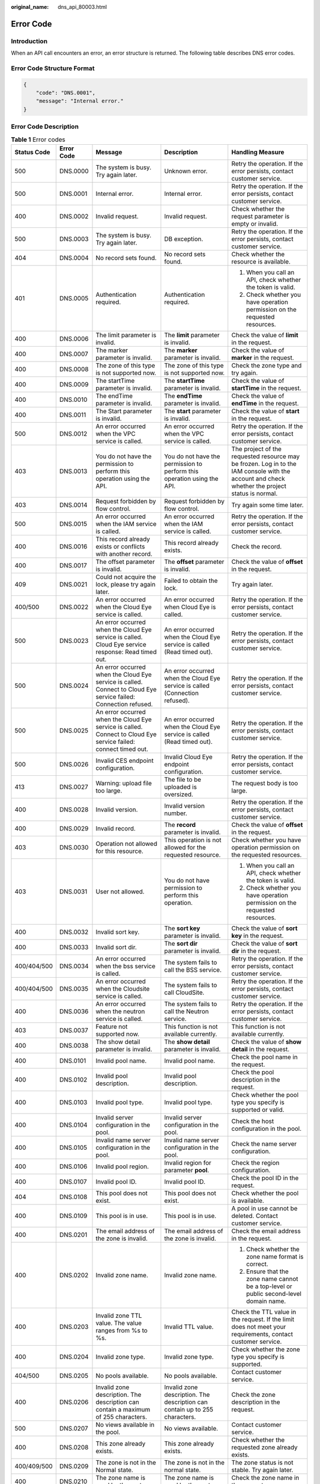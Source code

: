 :original_name: dns_api_80003.html

.. _dns_api_80003:

Error Code
==========

Introduction
------------

When an API call encounters an error, an error structure is returned. The following table describes DNS error codes.

Error Code Structure Format
---------------------------

.. code-block::

   {
       "code": "DNS.0001",
       "message": "Internal error."
   }

Error Code Description
----------------------

.. table:: **Table 1** Error codes

   +-------------+-------------+--------------------------------------------------------------------------------------------------------------------------------------------+---------------------------------------------------------------------------------------------------------------------------------+-------------------------------------------------------------------------------------------------------------------------------------------------+
   | Status Code | Error Code  | Message                                                                                                                                    | Description                                                                                                                     | Handling Measure                                                                                                                                |
   +=============+=============+============================================================================================================================================+=================================================================================================================================+=================================================================================================================================================+
   | 500         | DNS.0000    | The system is busy. Try again later.                                                                                                       | Unknown error.                                                                                                                  | Retry the operation. If the error persists, contact customer service.                                                                           |
   +-------------+-------------+--------------------------------------------------------------------------------------------------------------------------------------------+---------------------------------------------------------------------------------------------------------------------------------+-------------------------------------------------------------------------------------------------------------------------------------------------+
   | 500         | DNS.0001    | Internal error.                                                                                                                            | Internal error.                                                                                                                 | Retry the operation. If the error persists, contact customer service.                                                                           |
   +-------------+-------------+--------------------------------------------------------------------------------------------------------------------------------------------+---------------------------------------------------------------------------------------------------------------------------------+-------------------------------------------------------------------------------------------------------------------------------------------------+
   | 400         | DNS.0002    | Invalid request.                                                                                                                           | Invalid request.                                                                                                                | Check whether the request parameter is empty or invalid.                                                                                        |
   +-------------+-------------+--------------------------------------------------------------------------------------------------------------------------------------------+---------------------------------------------------------------------------------------------------------------------------------+-------------------------------------------------------------------------------------------------------------------------------------------------+
   | 500         | DNS.0003    | The system is busy. Try again later.                                                                                                       | DB exception.                                                                                                                   | Retry the operation. If the error persists, contact customer service.                                                                           |
   +-------------+-------------+--------------------------------------------------------------------------------------------------------------------------------------------+---------------------------------------------------------------------------------------------------------------------------------+-------------------------------------------------------------------------------------------------------------------------------------------------+
   | 404         | DNS.0004    | No record sets found.                                                                                                                      | No record sets found.                                                                                                           | Check whether the resource is available.                                                                                                        |
   +-------------+-------------+--------------------------------------------------------------------------------------------------------------------------------------------+---------------------------------------------------------------------------------------------------------------------------------+-------------------------------------------------------------------------------------------------------------------------------------------------+
   | 401         | DNS.0005    | Authentication required.                                                                                                                   | Authentication required.                                                                                                        | #. When you call an API, check whether the token is valid.                                                                                      |
   |             |             |                                                                                                                                            |                                                                                                                                 | #. Check whether you have operation permission on the requested resources.                                                                      |
   +-------------+-------------+--------------------------------------------------------------------------------------------------------------------------------------------+---------------------------------------------------------------------------------------------------------------------------------+-------------------------------------------------------------------------------------------------------------------------------------------------+
   | 400         | DNS.0006    | The limit parameter is invalid.                                                                                                            | The **limit** parameter is invalid.                                                                                             | Check the value of **limit** in the request.                                                                                                    |
   +-------------+-------------+--------------------------------------------------------------------------------------------------------------------------------------------+---------------------------------------------------------------------------------------------------------------------------------+-------------------------------------------------------------------------------------------------------------------------------------------------+
   | 400         | DNS.0007    | The marker parameter is invalid.                                                                                                           | The **marker** parameter is invalid.                                                                                            | Check the value of **marker** in the request.                                                                                                   |
   +-------------+-------------+--------------------------------------------------------------------------------------------------------------------------------------------+---------------------------------------------------------------------------------------------------------------------------------+-------------------------------------------------------------------------------------------------------------------------------------------------+
   | 400         | DNS.0008    | The zone of this type is not supported now.                                                                                                | The zone of this type is not supported now.                                                                                     | Check the zone type and try again.                                                                                                              |
   +-------------+-------------+--------------------------------------------------------------------------------------------------------------------------------------------+---------------------------------------------------------------------------------------------------------------------------------+-------------------------------------------------------------------------------------------------------------------------------------------------+
   | 400         | DNS.0009    | The startTime parameter is invalid.                                                                                                        | The **startTime** parameter is invalid.                                                                                         | Check the value of **startTime** in the request.                                                                                                |
   +-------------+-------------+--------------------------------------------------------------------------------------------------------------------------------------------+---------------------------------------------------------------------------------------------------------------------------------+-------------------------------------------------------------------------------------------------------------------------------------------------+
   | 400         | DNS.0010    | The endTime parameter is invalid.                                                                                                          | The **endTime** parameter is invalid.                                                                                           | Check the value of **endTime** in the request.                                                                                                  |
   +-------------+-------------+--------------------------------------------------------------------------------------------------------------------------------------------+---------------------------------------------------------------------------------------------------------------------------------+-------------------------------------------------------------------------------------------------------------------------------------------------+
   | 400         | DNS.0011    | The Start parameter is invalid.                                                                                                            | The **start** parameter is invalid.                                                                                             | Check the value of **start** in the request.                                                                                                    |
   +-------------+-------------+--------------------------------------------------------------------------------------------------------------------------------------------+---------------------------------------------------------------------------------------------------------------------------------+-------------------------------------------------------------------------------------------------------------------------------------------------+
   | 500         | DNS.0012    | An error occurred when the VPC service is called.                                                                                          | An error occurred when the VPC service is called.                                                                               | Retry the operation. If the error persists, contact customer service.                                                                           |
   +-------------+-------------+--------------------------------------------------------------------------------------------------------------------------------------------+---------------------------------------------------------------------------------------------------------------------------------+-------------------------------------------------------------------------------------------------------------------------------------------------+
   | 403         | DNS.0013    | You do not have the permission to perform this operation using the API.                                                                    | You do not have the permission to perform this operation using the API.                                                         | The project of the requested resource may be frozen. Log in to the IAM console with the account and check whether the project status is normal. |
   +-------------+-------------+--------------------------------------------------------------------------------------------------------------------------------------------+---------------------------------------------------------------------------------------------------------------------------------+-------------------------------------------------------------------------------------------------------------------------------------------------+
   | 403         | DNS.0014    | Request forbidden by flow control.                                                                                                         | Request forbidden by flow control.                                                                                              | Try again some time later.                                                                                                                      |
   +-------------+-------------+--------------------------------------------------------------------------------------------------------------------------------------------+---------------------------------------------------------------------------------------------------------------------------------+-------------------------------------------------------------------------------------------------------------------------------------------------+
   | 500         | DNS.0015    | An error occurred when the IAM service is called.                                                                                          | An error occurred when the IAM service is called.                                                                               | Retry the operation. If the error persists, contact customer service.                                                                           |
   +-------------+-------------+--------------------------------------------------------------------------------------------------------------------------------------------+---------------------------------------------------------------------------------------------------------------------------------+-------------------------------------------------------------------------------------------------------------------------------------------------+
   | 400         | DNS.0016    | This record already exists or conflicts with another record.                                                                               | This record already exists.                                                                                                     | Check the record.                                                                                                                               |
   +-------------+-------------+--------------------------------------------------------------------------------------------------------------------------------------------+---------------------------------------------------------------------------------------------------------------------------------+-------------------------------------------------------------------------------------------------------------------------------------------------+
   | 400         | DNS.0017    | The offset parameter is invalid.                                                                                                           | The **offset** parameter is invalid.                                                                                            | Check the value of **offset** in the request.                                                                                                   |
   +-------------+-------------+--------------------------------------------------------------------------------------------------------------------------------------------+---------------------------------------------------------------------------------------------------------------------------------+-------------------------------------------------------------------------------------------------------------------------------------------------+
   | 409         | DNS.0021    | Could not acquire the lock, please try again later.                                                                                        | Failed to obtain the lock.                                                                                                      | Try again later.                                                                                                                                |
   +-------------+-------------+--------------------------------------------------------------------------------------------------------------------------------------------+---------------------------------------------------------------------------------------------------------------------------------+-------------------------------------------------------------------------------------------------------------------------------------------------+
   | 400/500     | DNS.0022    | An error occurred when the Cloud Eye service is called.                                                                                    | An error occurred when Cloud Eye is called.                                                                                     | Retry the operation. If the error persists, contact customer service.                                                                           |
   +-------------+-------------+--------------------------------------------------------------------------------------------------------------------------------------------+---------------------------------------------------------------------------------------------------------------------------------+-------------------------------------------------------------------------------------------------------------------------------------------------+
   | 500         | DNS.0023    | An error occurred when the Cloud Eye service is called. Cloud Eye service response: Read timed out.                                        | An error occurred when the Cloud Eye service is called (Read timed out).                                                        | Retry the operation. If the error persists, contact customer service.                                                                           |
   +-------------+-------------+--------------------------------------------------------------------------------------------------------------------------------------------+---------------------------------------------------------------------------------------------------------------------------------+-------------------------------------------------------------------------------------------------------------------------------------------------+
   | 500         | DNS.0024    | An error occurred when the Cloud Eye service is called. Connect to Cloud Eye service failed: Connection refused.                           | An error occurred when the Cloud Eye service is called (Connection refused).                                                    | Retry the operation. If the error persists, contact customer service.                                                                           |
   +-------------+-------------+--------------------------------------------------------------------------------------------------------------------------------------------+---------------------------------------------------------------------------------------------------------------------------------+-------------------------------------------------------------------------------------------------------------------------------------------------+
   | 500         | DNS.0025    | An error occurred when the Cloud Eye service is called. Connect to Cloud Eye service failed: connect timed out.                            | An error occurred when the Cloud Eye service is called (Read timed out).                                                        | Retry the operation. If the error persists, contact customer service.                                                                           |
   +-------------+-------------+--------------------------------------------------------------------------------------------------------------------------------------------+---------------------------------------------------------------------------------------------------------------------------------+-------------------------------------------------------------------------------------------------------------------------------------------------+
   | 500         | DNS.0026    | Invalid CES endpoint configuration.                                                                                                        | Invalid Cloud Eye endpoint configuration.                                                                                       | Retry the operation. If the error persists, contact customer service.                                                                           |
   +-------------+-------------+--------------------------------------------------------------------------------------------------------------------------------------------+---------------------------------------------------------------------------------------------------------------------------------+-------------------------------------------------------------------------------------------------------------------------------------------------+
   | 413         | DNS.0027    | Warning: upload file too large.                                                                                                            | The file to be uploaded is oversized.                                                                                           | The request body is too large.                                                                                                                  |
   +-------------+-------------+--------------------------------------------------------------------------------------------------------------------------------------------+---------------------------------------------------------------------------------------------------------------------------------+-------------------------------------------------------------------------------------------------------------------------------------------------+
   | 400         | DNS.0028    | Invalid version.                                                                                                                           | Invalid version number.                                                                                                         | Retry the operation. If the error persists, contact customer service.                                                                           |
   +-------------+-------------+--------------------------------------------------------------------------------------------------------------------------------------------+---------------------------------------------------------------------------------------------------------------------------------+-------------------------------------------------------------------------------------------------------------------------------------------------+
   | 400         | DNS.0029    | Invalid record.                                                                                                                            | The **record** parameter is invalid.                                                                                            | Check the value of **offset** in the request.                                                                                                   |
   +-------------+-------------+--------------------------------------------------------------------------------------------------------------------------------------------+---------------------------------------------------------------------------------------------------------------------------------+-------------------------------------------------------------------------------------------------------------------------------------------------+
   | 403         | DNS.0030    | Operation not allowed for this resource.                                                                                                   | This operation is not allowed for the requested resource.                                                                       | Check whether you have operation permission on the requested resources.                                                                         |
   +-------------+-------------+--------------------------------------------------------------------------------------------------------------------------------------------+---------------------------------------------------------------------------------------------------------------------------------+-------------------------------------------------------------------------------------------------------------------------------------------------+
   | 403         | DNS.0031    | User not allowed.                                                                                                                          | You do not have permission to perform this operation.                                                                           | #. When you call an API, check whether the token is valid.                                                                                      |
   |             |             |                                                                                                                                            |                                                                                                                                 | #. Check whether you have operation permission on the requested resources.                                                                      |
   +-------------+-------------+--------------------------------------------------------------------------------------------------------------------------------------------+---------------------------------------------------------------------------------------------------------------------------------+-------------------------------------------------------------------------------------------------------------------------------------------------+
   | 400         | DNS.0032    | Invalid sort key.                                                                                                                          | The **sort key** parameter is invalid.                                                                                          | Check the value of **sort key** in the request.                                                                                                 |
   +-------------+-------------+--------------------------------------------------------------------------------------------------------------------------------------------+---------------------------------------------------------------------------------------------------------------------------------+-------------------------------------------------------------------------------------------------------------------------------------------------+
   | 400         | DNS.0033    | Invalid sort dir.                                                                                                                          | The **sort dir** parameter is invalid.                                                                                          | Check the value of **sort dir** in the request.                                                                                                 |
   +-------------+-------------+--------------------------------------------------------------------------------------------------------------------------------------------+---------------------------------------------------------------------------------------------------------------------------------+-------------------------------------------------------------------------------------------------------------------------------------------------+
   | 400/404/500 | DNS.0034    | An error occurred when the bss service is called.                                                                                          | The system fails to call the BSS service.                                                                                       | Retry the operation. If the error persists, contact customer service.                                                                           |
   +-------------+-------------+--------------------------------------------------------------------------------------------------------------------------------------------+---------------------------------------------------------------------------------------------------------------------------------+-------------------------------------------------------------------------------------------------------------------------------------------------+
   | 400/404/500 | DNS.0035    | An error occurred when the Cloudsite service is called.                                                                                    | The system fails to call CloudSite.                                                                                             | Retry the operation. If the error persists, contact customer service.                                                                           |
   +-------------+-------------+--------------------------------------------------------------------------------------------------------------------------------------------+---------------------------------------------------------------------------------------------------------------------------------+-------------------------------------------------------------------------------------------------------------------------------------------------+
   | 400         | DNS.0036    | An error occurred when the neutron service is called.                                                                                      | The system fails to call the Neutron service.                                                                                   | Retry the operation. If the error persists, contact customer service.                                                                           |
   +-------------+-------------+--------------------------------------------------------------------------------------------------------------------------------------------+---------------------------------------------------------------------------------------------------------------------------------+-------------------------------------------------------------------------------------------------------------------------------------------------+
   | 403         | DNS.0037    | Feature not supported now.                                                                                                                 | This function is not available currently.                                                                                       | This function is not available currently.                                                                                                       |
   +-------------+-------------+--------------------------------------------------------------------------------------------------------------------------------------------+---------------------------------------------------------------------------------------------------------------------------------+-------------------------------------------------------------------------------------------------------------------------------------------------+
   | 400         | DNS.0038    | The show detail parameter is invalid.                                                                                                      | The **show detail** parameter is invalid.                                                                                       | Check the value of **show detail** in the request.                                                                                              |
   +-------------+-------------+--------------------------------------------------------------------------------------------------------------------------------------------+---------------------------------------------------------------------------------------------------------------------------------+-------------------------------------------------------------------------------------------------------------------------------------------------+
   | 400         | DNS.0101    | Invalid pool name.                                                                                                                         | Invalid pool name.                                                                                                              | Check the pool name in the request.                                                                                                             |
   +-------------+-------------+--------------------------------------------------------------------------------------------------------------------------------------------+---------------------------------------------------------------------------------------------------------------------------------+-------------------------------------------------------------------------------------------------------------------------------------------------+
   | 400         | DNS.0102    | Invalid pool description.                                                                                                                  | Invalid pool description.                                                                                                       | Check the pool description in the request.                                                                                                      |
   +-------------+-------------+--------------------------------------------------------------------------------------------------------------------------------------------+---------------------------------------------------------------------------------------------------------------------------------+-------------------------------------------------------------------------------------------------------------------------------------------------+
   | 400         | DNS.0103    | Invalid pool type.                                                                                                                         | Invalid pool type.                                                                                                              | Check whether the pool type you specify is supported or valid.                                                                                  |
   +-------------+-------------+--------------------------------------------------------------------------------------------------------------------------------------------+---------------------------------------------------------------------------------------------------------------------------------+-------------------------------------------------------------------------------------------------------------------------------------------------+
   | 400         | DNS.0104    | Invalid server configuration in the pool.                                                                                                  | Invalid server configuration in the pool.                                                                                       | Check the host configuration in the pool.                                                                                                       |
   +-------------+-------------+--------------------------------------------------------------------------------------------------------------------------------------------+---------------------------------------------------------------------------------------------------------------------------------+-------------------------------------------------------------------------------------------------------------------------------------------------+
   | 400         | DNS.0105    | Invalid name server configuration in the pool.                                                                                             | Invalid name server configuration in the pool.                                                                                  | Check the name server configuration.                                                                                                            |
   +-------------+-------------+--------------------------------------------------------------------------------------------------------------------------------------------+---------------------------------------------------------------------------------------------------------------------------------+-------------------------------------------------------------------------------------------------------------------------------------------------+
   | 400         | DNS.0106    | Invalid pool region.                                                                                                                       | Invalid region for parameter **pool**.                                                                                          | Check the region configuration.                                                                                                                 |
   +-------------+-------------+--------------------------------------------------------------------------------------------------------------------------------------------+---------------------------------------------------------------------------------------------------------------------------------+-------------------------------------------------------------------------------------------------------------------------------------------------+
   | 400         | DNS.0107    | Invalid pool ID.                                                                                                                           | Invalid pool ID.                                                                                                                | Check the pool ID in the request.                                                                                                               |
   +-------------+-------------+--------------------------------------------------------------------------------------------------------------------------------------------+---------------------------------------------------------------------------------------------------------------------------------+-------------------------------------------------------------------------------------------------------------------------------------------------+
   | 404         | DNS.0108    | This pool does not exist.                                                                                                                  | This pool does not exist.                                                                                                       | Check whether the pool is available.                                                                                                            |
   +-------------+-------------+--------------------------------------------------------------------------------------------------------------------------------------------+---------------------------------------------------------------------------------------------------------------------------------+-------------------------------------------------------------------------------------------------------------------------------------------------+
   | 400         | DNS.0109    | This pool is in use.                                                                                                                       | This pool is in use.                                                                                                            | A pool in use cannot be deleted. Contact customer service.                                                                                      |
   +-------------+-------------+--------------------------------------------------------------------------------------------------------------------------------------------+---------------------------------------------------------------------------------------------------------------------------------+-------------------------------------------------------------------------------------------------------------------------------------------------+
   | 400         | DNS.0201    | The email address of the zone is invalid.                                                                                                  | The email address of the zone is invalid.                                                                                       | Check the email address in the request.                                                                                                         |
   +-------------+-------------+--------------------------------------------------------------------------------------------------------------------------------------------+---------------------------------------------------------------------------------------------------------------------------------+-------------------------------------------------------------------------------------------------------------------------------------------------+
   | 400         | DNS.0202    | Invalid zone name.                                                                                                                         | Invalid zone name.                                                                                                              | #. Check whether the zone name format is correct.                                                                                               |
   |             |             |                                                                                                                                            |                                                                                                                                 | #. Ensure that the zone name cannot be a top-level or public second-level domain name.                                                          |
   +-------------+-------------+--------------------------------------------------------------------------------------------------------------------------------------------+---------------------------------------------------------------------------------------------------------------------------------+-------------------------------------------------------------------------------------------------------------------------------------------------+
   | 400         | DNS.0203    | Invalid zone TTL value. The value ranges from %s to %s.                                                                                    | Invalid TTL value.                                                                                                              | Check the TTL value in the request. If the limit does not meet your requirements, contact customer service.                                     |
   +-------------+-------------+--------------------------------------------------------------------------------------------------------------------------------------------+---------------------------------------------------------------------------------------------------------------------------------+-------------------------------------------------------------------------------------------------------------------------------------------------+
   | 400         | DNS.0204    | Invalid zone type.                                                                                                                         | Invalid zone type.                                                                                                              | Check whether the zone type you specify is supported.                                                                                           |
   +-------------+-------------+--------------------------------------------------------------------------------------------------------------------------------------------+---------------------------------------------------------------------------------------------------------------------------------+-------------------------------------------------------------------------------------------------------------------------------------------------+
   | 404/500     | DNS.0205    | No pools available.                                                                                                                        | No pools available.                                                                                                             | Contact customer service.                                                                                                                       |
   +-------------+-------------+--------------------------------------------------------------------------------------------------------------------------------------------+---------------------------------------------------------------------------------------------------------------------------------+-------------------------------------------------------------------------------------------------------------------------------------------------+
   | 400         | DNS.0206    | Invalid zone description. The description can contain a maximum of 255 characters.                                                         | Invalid zone description. The description can contain up to 255 characters.                                                     | Check the zone description in the request.                                                                                                      |
   +-------------+-------------+--------------------------------------------------------------------------------------------------------------------------------------------+---------------------------------------------------------------------------------------------------------------------------------+-------------------------------------------------------------------------------------------------------------------------------------------------+
   | 500         | DNS.0207    | No views available in the pool.                                                                                                            | No views available.                                                                                                             | Contact customer service.                                                                                                                       |
   +-------------+-------------+--------------------------------------------------------------------------------------------------------------------------------------------+---------------------------------------------------------------------------------------------------------------------------------+-------------------------------------------------------------------------------------------------------------------------------------------------+
   | 400         | DNS.0208    | This zone already exists.                                                                                                                  | This zone already exists.                                                                                                       | Check whether the requested zone already exists.                                                                                                |
   +-------------+-------------+--------------------------------------------------------------------------------------------------------------------------------------------+---------------------------------------------------------------------------------------------------------------------------------+-------------------------------------------------------------------------------------------------------------------------------------------------+
   | 400/409/500 | DNS.0209    | The zone is not in the Normal state.                                                                                                       | The zone is not in the normal state.                                                                                            | The zone status is not stable. Try again later.                                                                                                 |
   +-------------+-------------+--------------------------------------------------------------------------------------------------------------------------------------------+---------------------------------------------------------------------------------------------------------------------------------+-------------------------------------------------------------------------------------------------------------------------------------------------+
   | 400         | DNS.0210    | The zone name is used by the system.                                                                                                       | The zone name is used by the system.                                                                                            | Check the zone name in the request.                                                                                                             |
   +-------------+-------------+--------------------------------------------------------------------------------------------------------------------------------------------+---------------------------------------------------------------------------------------------------------------------------------+-------------------------------------------------------------------------------------------------------------------------------------------------+
   | 400         | DNS.0211    | The zone name is used by another tenant.                                                                                                   | The zone name is used by another tenant.                                                                                        | Check the zone name in the request.                                                                                                             |
   +-------------+-------------+--------------------------------------------------------------------------------------------------------------------------------------------+---------------------------------------------------------------------------------------------------------------------------------+-------------------------------------------------------------------------------------------------------------------------------------------------+
   | 400/409     | DNS.0212    | This VPC has already been associated with the zone.                                                                                        | This VPC has already been associated with the zone.                                                                             | Check whether that the VPC has been associated with the private zone.                                                                           |
   +-------------+-------------+--------------------------------------------------------------------------------------------------------------------------------------------+---------------------------------------------------------------------------------------------------------------------------------+-------------------------------------------------------------------------------------------------------------------------------------------------+
   | 400         | DNS.0213    | The zone is disabled.                                                                                                                      | The domain name has been suspended.                                                                                             | Check the zone status.                                                                                                                          |
   +-------------+-------------+--------------------------------------------------------------------------------------------------------------------------------------------+---------------------------------------------------------------------------------------------------------------------------------+-------------------------------------------------------------------------------------------------------------------------------------------------+
   | 400         | DNS.0301    | Invalid zone ID.                                                                                                                           | Invalid zone ID.                                                                                                                | Check the zone ID in the request.                                                                                                               |
   +-------------+-------------+--------------------------------------------------------------------------------------------------------------------------------------------+---------------------------------------------------------------------------------------------------------------------------------+-------------------------------------------------------------------------------------------------------------------------------------------------+
   | 400/404     | DNS.0302    | This zone does not exist.                                                                                                                  | This zone does not exist.                                                                                                       | Check the zone of the requested record set.                                                                                                     |
   +-------------+-------------+--------------------------------------------------------------------------------------------------------------------------------------------+---------------------------------------------------------------------------------------------------------------------------------+-------------------------------------------------------------------------------------------------------------------------------------------------+
   | 400         | DNS.0303    | Invalid record set TTL value.                                                                                                              | Invalid record set TTL value.                                                                                                   | Check the TTL value in the request.                                                                                                             |
   +-------------+-------------+--------------------------------------------------------------------------------------------------------------------------------------------+---------------------------------------------------------------------------------------------------------------------------------+-------------------------------------------------------------------------------------------------------------------------------------------------+
   | 400         | DNS.0304    | Invalid record set name.                                                                                                                   | Invalid record set name.                                                                                                        | Check whether the record set name is a valid domain name ended with the zone name.                                                              |
   +-------------+-------------+--------------------------------------------------------------------------------------------------------------------------------------------+---------------------------------------------------------------------------------------------------------------------------------+-------------------------------------------------------------------------------------------------------------------------------------------------+
   | 400         | DNS.0305    | Invalid record set description. The description can contain a maximum of 255 characters.                                                   | Invalid record set description. The description can contain up to 255 characters.                                               | Check the record set description in the request.                                                                                                |
   +-------------+-------------+--------------------------------------------------------------------------------------------------------------------------------------------+---------------------------------------------------------------------------------------------------------------------------------+-------------------------------------------------------------------------------------------------------------------------------------------------+
   | 400         | DNS.0307    | Invalid record set type.                                                                                                                   | Invalid record set type.                                                                                                        | Check whether the record set type you specify is supported.                                                                                     |
   +-------------+-------------+--------------------------------------------------------------------------------------------------------------------------------------------+---------------------------------------------------------------------------------------------------------------------------------+-------------------------------------------------------------------------------------------------------------------------------------------------+
   | 400         | DNS.0308    | Invalid record set value.                                                                                                                  | Invalid record set value.                                                                                                       | Check whether the record set value you specify is well-formatted.                                                                               |
   +-------------+-------------+--------------------------------------------------------------------------------------------------------------------------------------------+---------------------------------------------------------------------------------------------------------------------------------+-------------------------------------------------------------------------------------------------------------------------------------------------+
   | 400         | DNS.0309    | Invalid record set ID.                                                                                                                     | Invalid record set ID.                                                                                                          | Check the record set ID in the request.                                                                                                         |
   +-------------+-------------+--------------------------------------------------------------------------------------------------------------------------------------------+---------------------------------------------------------------------------------------------------------------------------------+-------------------------------------------------------------------------------------------------------------------------------------------------+
   | 400/403     | DNS.0310    | Invalid tenant ID.                                                                                                                         | Invalid tenant ID.                                                                                                              | Check whether the tenant ID is empty or in incorrect format.                                                                                    |
   +-------------+-------------+--------------------------------------------------------------------------------------------------------------------------------------------+---------------------------------------------------------------------------------------------------------------------------------+-------------------------------------------------------------------------------------------------------------------------------------------------+
   | 400/403     | DNS.0311    | Invalid domain ID.                                                                                                                         | Invalid domain ID.                                                                                                              | Check whether the domain ID is empty or in incorrect format.                                                                                    |
   +-------------+-------------+--------------------------------------------------------------------------------------------------------------------------------------------+---------------------------------------------------------------------------------------------------------------------------------+-------------------------------------------------------------------------------------------------------------------------------------------------+
   | 400         | DNS.0312    | This record set name already exists.                                                                                                       | This record set already exists.                                                                                                 | Check whether the record set name already exists.                                                                                               |
   +-------------+-------------+--------------------------------------------------------------------------------------------------------------------------------------------+---------------------------------------------------------------------------------------------------------------------------------+-------------------------------------------------------------------------------------------------------------------------------------------------+
   | 404         | DNS.0313    | This record set does not exist.                                                                                                            | This record set does not exist.                                                                                                 | Check the requested record set.                                                                                                                 |
   +-------------+-------------+--------------------------------------------------------------------------------------------------------------------------------------------+---------------------------------------------------------------------------------------------------------------------------------+-------------------------------------------------------------------------------------------------------------------------------------------------+
   | 400/409     | DNS.0314    | The record set is not in a steady state.                                                                                                   | The record set is not in a steady state.                                                                                        | Check the record set status. If it is not stable, you cannot perform operations.                                                                |
   +-------------+-------------+--------------------------------------------------------------------------------------------------------------------------------------------+---------------------------------------------------------------------------------------------------------------------------------+-------------------------------------------------------------------------------------------------------------------------------------------------+
   | 400         | DNS.0315    | Invalid status.                                                                                                                            | Invalid status.                                                                                                                 | Check the status in the request.                                                                                                                |
   +-------------+-------------+--------------------------------------------------------------------------------------------------------------------------------------------+---------------------------------------------------------------------------------------------------------------------------------+-------------------------------------------------------------------------------------------------------------------------------------------------+
   | 400/409     | DNS.0317    | This record set is a default one and cannot be deleted.                                                                                    | This record set is a default one and cannot be deleted.                                                                         | Check whether the record set to be deleted is created by default.                                                                               |
   +-------------+-------------+--------------------------------------------------------------------------------------------------------------------------------------------+---------------------------------------------------------------------------------------------------------------------------------+-------------------------------------------------------------------------------------------------------------------------------------------------+
   | 400/409     | DNS.0318    | This record set is a default one and cannot be updated.                                                                                    | This record set is a default one and cannot be updated.                                                                         | Check whether the record set to be updated is created by default.                                                                               |
   +-------------+-------------+--------------------------------------------------------------------------------------------------------------------------------------------+---------------------------------------------------------------------------------------------------------------------------------+-------------------------------------------------------------------------------------------------------------------------------------------------+
   | 400         | DNS.0319    | The TTL parameter has been out of range.                                                                                                   | The TTL value is out of range. The value ranges from **{minTTL}** to **{maxTTL}**.                                              | Check the TTL value in the request. If the limit does not meet your requirements, contact customer service.                                     |
   +-------------+-------------+--------------------------------------------------------------------------------------------------------------------------------------------+---------------------------------------------------------------------------------------------------------------------------------+-------------------------------------------------------------------------------------------------------------------------------------------------+
   | 400         | DNS.0320    | The Zone name levels have been out of MAX count. The maximum is %s.                                                                        | The zone name levels have been out of MAX count. The maximum is **{maxLevel}**.                                                 | Check the domain name level in the request.                                                                                                     |
   +-------------+-------------+--------------------------------------------------------------------------------------------------------------------------------------------+---------------------------------------------------------------------------------------------------------------------------------+-------------------------------------------------------------------------------------------------------------------------------------------------+
   | 400         | DNS.0321    | The sub domain levels have been out of MAX count.                                                                                          | The subdomain levels have been out of MAX count. The maximum is **{maxLevel}**.                                                 | Check the subdomain name in the request.                                                                                                        |
   +-------------+-------------+--------------------------------------------------------------------------------------------------------------------------------------------+---------------------------------------------------------------------------------------------------------------------------------+-------------------------------------------------------------------------------------------------------------------------------------------------+
   | 400         | DNS.0322    | The number of weighted record sets with the same name, type, and resolution line has reached the limit %s.                                 | The number of record sets of the same name, type, and resolution line exceeds the limit.                                        | If the limit does not meet your requirements, contact customer service.                                                                         |
   +-------------+-------------+--------------------------------------------------------------------------------------------------------------------------------------------+---------------------------------------------------------------------------------------------------------------------------------+-------------------------------------------------------------------------------------------------------------------------------------------------+
   | 400         | DNS.0323    | The weight must range from %s to %s.                                                                                                       | The weight must range from 0 to 100.                                                                                            | Change the weight value.                                                                                                                        |
   +-------------+-------------+--------------------------------------------------------------------------------------------------------------------------------------------+---------------------------------------------------------------------------------------------------------------------------------+-------------------------------------------------------------------------------------------------------------------------------------------------+
   | 400         | DNS.0324    | This record set is a default one and cannot be operated.                                                                                   | You cannot perform this operation on a default record set.                                                                      | You cannot perform this operation on a default record set.                                                                                      |
   +-------------+-------------+--------------------------------------------------------------------------------------------------------------------------------------------+---------------------------------------------------------------------------------------------------------------------------------+-------------------------------------------------------------------------------------------------------------------------------------------------+
   | 400         | DNS.0325    | The resolution line for record sets in this type of zones must be 'default_view'.                                                          | The resolution line for record sets in this type of zones must be **default_view**.                                             | Change the resolution line in the request.                                                                                                      |
   +-------------+-------------+--------------------------------------------------------------------------------------------------------------------------------------------+---------------------------------------------------------------------------------------------------------------------------------+-------------------------------------------------------------------------------------------------------------------------------------------------+
   | 400         | DNS.0326    | The batch number has been out of MAX count. The maximum is %s.                                                                             | The batch number has been out of MAX count.                                                                                     | Modify the request parameter.                                                                                                                   |
   +-------------+-------------+--------------------------------------------------------------------------------------------------------------------------------------------+---------------------------------------------------------------------------------------------------------------------------------+-------------------------------------------------------------------------------------------------------------------------------------------------+
   | 400         | DNS.0327    | The batch number has been out of MAX count. The maximum is %s.                                                                             | The batch number has been out of MAX count.                                                                                     | Modify the request parameter.                                                                                                                   |
   +-------------+-------------+--------------------------------------------------------------------------------------------------------------------------------------------+---------------------------------------------------------------------------------------------------------------------------------+-------------------------------------------------------------------------------------------------------------------------------------------------+
   | 400         | DNS.0328    | Cannot create this record set because the same one already exists but is not weighted. Specify a weight for the previous record set first. | Specify a weight for the previous record set first.                                                                             | Specify a weight for the previous record set first.                                                                                             |
   +-------------+-------------+--------------------------------------------------------------------------------------------------------------------------------------------+---------------------------------------------------------------------------------------------------------------------------------+-------------------------------------------------------------------------------------------------------------------------------------------------+
   | 400         | DNS.0329    | The batch number has been out of MAX count. The maximum is %s.                                                                             | The number of requested resources has exceeded the limit.                                                                       | Modify the request parameter.                                                                                                                   |
   +-------------+-------------+--------------------------------------------------------------------------------------------------------------------------------------------+---------------------------------------------------------------------------------------------------------------------------------+-------------------------------------------------------------------------------------------------------------------------------------------------+
   | 400         | DNS.0330    | Invalid alias resource type.                                                                                                               | The resource type of parameter **alias** is invalid.                                                                            | Check the resource type of the alias.                                                                                                           |
   +-------------+-------------+--------------------------------------------------------------------------------------------------------------------------------------------+---------------------------------------------------------------------------------------------------------------------------------+-------------------------------------------------------------------------------------------------------------------------------------------------+
   | 400         | DNS.0331    | Invalid alias resource domain name.                                                                                                        | The domain name of parameter **alias** is invalid.                                                                              | Check the value of **alias** in the request.                                                                                                    |
   +-------------+-------------+--------------------------------------------------------------------------------------------------------------------------------------------+---------------------------------------------------------------------------------------------------------------------------------+-------------------------------------------------------------------------------------------------------------------------------------------------+
   | 400         | DNS.0332    | The alias must be a domain name of a cloud resource.                                                                                       | The alias domain name must be hosted on the DNS server.                                                                         | Check the value of **alias** in the request.                                                                                                    |
   +-------------+-------------+--------------------------------------------------------------------------------------------------------------------------------------------+---------------------------------------------------------------------------------------------------------------------------------+-------------------------------------------------------------------------------------------------------------------------------------------------+
   | 400         | DNS.0333    | The alias is not supported now.                                                                                                            | Alias records are not supported.                                                                                                | Contact customer service.                                                                                                                       |
   +-------------+-------------+--------------------------------------------------------------------------------------------------------------------------------------------+---------------------------------------------------------------------------------------------------------------------------------+-------------------------------------------------------------------------------------------------------------------------------------------------+
   | 400         | DNS.0401    | Invalid quota type.                                                                                                                        | Invalid quota type.                                                                                                             | Check the quota type in the request.                                                                                                            |
   +-------------+-------------+--------------------------------------------------------------------------------------------------------------------------------------------+---------------------------------------------------------------------------------------------------------------------------------+-------------------------------------------------------------------------------------------------------------------------------------------------+
   | 400         | DNS.0402    | Invalid quota value.                                                                                                                       | Invalid quota value.                                                                                                            | The quota value exceeds the limit. Contact customer service.                                                                                    |
   +-------------+-------------+--------------------------------------------------------------------------------------------------------------------------------------------+---------------------------------------------------------------------------------------------------------------------------------+-------------------------------------------------------------------------------------------------------------------------------------------------+
   | 403         | DNS.0403    | Insufficient record set quota.                                                                                                             | Insufficient record set quota.                                                                                                  | The number of record sets exceeds the quota limit. If the limit does not meet your requirements, contact customer service.                      |
   +-------------+-------------+--------------------------------------------------------------------------------------------------------------------------------------------+---------------------------------------------------------------------------------------------------------------------------------+-------------------------------------------------------------------------------------------------------------------------------------------------+
   | 403         | DNS.0404    | Insufficient zone quota.                                                                                                                   | Insufficient zone quota.                                                                                                        | The number of zones exceeds the quota limit. If the limit does not meet your requirements, contact customer service.                            |
   +-------------+-------------+--------------------------------------------------------------------------------------------------------------------------------------------+---------------------------------------------------------------------------------------------------------------------------------+-------------------------------------------------------------------------------------------------------------------------------------------------+
   | 403         | DNS.0405    | Insufficient PTR record quota.                                                                                                             | Insufficient PTR record quota.                                                                                                  | The number of PTR records exceeds the quota limit. If the limit does not meet your requirements, contact customer service.                      |
   +-------------+-------------+--------------------------------------------------------------------------------------------------------------------------------------------+---------------------------------------------------------------------------------------------------------------------------------+-------------------------------------------------------------------------------------------------------------------------------------------------+
   | 403         | DNS.0406    | Insufficient inbound endpoint quota.                                                                                                       | Insufficient inbound rule quota.                                                                                                | The number of inbound endpoints has reached the upper limit. If the limit does not meet your requirements, contact customer service.            |
   +-------------+-------------+--------------------------------------------------------------------------------------------------------------------------------------------+---------------------------------------------------------------------------------------------------------------------------------+-------------------------------------------------------------------------------------------------------------------------------------------------+
   | 403         | DNS.0407    | Insufficient outbound endpoint quota.                                                                                                      | Insufficient outbound rule quota.                                                                                               | The number of outbound endpoints has reached the upper limit. If the limit does not meet your requirements, contact customer service.           |
   +-------------+-------------+--------------------------------------------------------------------------------------------------------------------------------------------+---------------------------------------------------------------------------------------------------------------------------------+-------------------------------------------------------------------------------------------------------------------------------------------------+
   | 403         | DNS.0408    | Insufficient custom line quota.                                                                                                            | Insufficient custom line quota.                                                                                                 | The number of custom lines has reached the limit. If the limit does not meet your requirements, contact customer service.                       |
   +-------------+-------------+--------------------------------------------------------------------------------------------------------------------------------------------+---------------------------------------------------------------------------------------------------------------------------------+-------------------------------------------------------------------------------------------------------------------------------------------------+
   | 403         | DNS.0409    | Insufficient line group quota.                                                                                                             | Insufficient line group quota.                                                                                                  | The number of line groups has reached the limit. If the limit does not meet your requirements, contact customer service.                        |
   +-------------+-------------+--------------------------------------------------------------------------------------------------------------------------------------------+---------------------------------------------------------------------------------------------------------------------------------+-------------------------------------------------------------------------------------------------------------------------------------------------+
   | 400         | DNS.0501    | Invalid PTR ID.                                                                                                                            | Invalid PTR record ID.                                                                                                          | Check whether the PTR record ID is empty or in incorrect format.                                                                                |
   +-------------+-------------+--------------------------------------------------------------------------------------------------------------------------------------------+---------------------------------------------------------------------------------------------------------------------------------+-------------------------------------------------------------------------------------------------------------------------------------------------+
   | 404         | DNS.0502    | This EIP address does not exist.                                                                                                           | The EIP does not exist.                                                                                                         | Check whether the EIP is available.                                                                                                             |
   +-------------+-------------+--------------------------------------------------------------------------------------------------------------------------------------------+---------------------------------------------------------------------------------------------------------------------------------+-------------------------------------------------------------------------------------------------------------------------------------------------+
   | 409         | DNS.0503    | The PTR record is not in a steady state.                                                                                                   | The PTR record is not in a steady state.                                                                                        | Check the PTR record status. If it is not stable, you cannot perform operations.                                                                |
   +-------------+-------------+--------------------------------------------------------------------------------------------------------------------------------------------+---------------------------------------------------------------------------------------------------------------------------------+-------------------------------------------------------------------------------------------------------------------------------------------------+
   | 400/500     | DNS.0504    | Invalid EIP address ID.                                                                                                                    | Invalid EIP ID.                                                                                                                 | Check whether the EIP ID is empty or in incorrect format.                                                                                       |
   +-------------+-------------+--------------------------------------------------------------------------------------------------------------------------------------------+---------------------------------------------------------------------------------------------------------------------------------+-------------------------------------------------------------------------------------------------------------------------------------------------+
   | 400         | DNS.0505    | Invalid domain name in the PTR record.                                                                                                     | Invalid domain name in the PTR record.                                                                                          | Check the domain name in the PTR record.                                                                                                        |
   +-------------+-------------+--------------------------------------------------------------------------------------------------------------------------------------------+---------------------------------------------------------------------------------------------------------------------------------+-------------------------------------------------------------------------------------------------------------------------------------------------+
   | 400         | DNS.0506    | Invalid PTR TTL value. The value must range from %s to %s.                                                                                 | Invalid PTR record TTL value. The value ranges from **1** to **2147483647**.                                                    | Check whether the PTR record TTL value exceeds the limit.                                                                                       |
   +-------------+-------------+--------------------------------------------------------------------------------------------------------------------------------------------+---------------------------------------------------------------------------------------------------------------------------------+-------------------------------------------------------------------------------------------------------------------------------------------------+
   | 404         | DNS.0507    | This PTR record does not exist.                                                                                                            | This PTR record does not exist.                                                                                                 | Check the requested PTR record.                                                                                                                 |
   +-------------+-------------+--------------------------------------------------------------------------------------------------------------------------------------------+---------------------------------------------------------------------------------------------------------------------------------+-------------------------------------------------------------------------------------------------------------------------------------------------+
   | 400         | DNS.0508    | Invalid PTR description. The description can contain a maximum of 255 characters.                                                          | Invalid PTR record description. The description can contain up to 255 characters.                                               | Check whether the PTR record description in the request exceeds 255 characters.                                                                 |
   +-------------+-------------+--------------------------------------------------------------------------------------------------------------------------------------------+---------------------------------------------------------------------------------------------------------------------------------+-------------------------------------------------------------------------------------------------------------------------------------------------+
   | 400         | DNS.0601    | Invalid region.                                                                                                                            | Invalid region.                                                                                                                 | Check the value of **region** in the request.                                                                                                   |
   +-------------+-------------+--------------------------------------------------------------------------------------------------------------------------------------------+---------------------------------------------------------------------------------------------------------------------------------+-------------------------------------------------------------------------------------------------------------------------------------------------+
   | 400         | DNS.0602    | Invalid floating IP address.                                                                                                               | Invalid floating IP address.                                                                                                    | Check the floating IP address in the request.                                                                                                   |
   +-------------+-------------+--------------------------------------------------------------------------------------------------------------------------------------------+---------------------------------------------------------------------------------------------------------------------------------+-------------------------------------------------------------------------------------------------------------------------------------------------+
   | 400         | DNS.0603    | Invalid request.                                                                                                                           | Invalid input.                                                                                                                  | Check whether the request parameter is empty.                                                                                                   |
   +-------------+-------------+--------------------------------------------------------------------------------------------------------------------------------------------+---------------------------------------------------------------------------------------------------------------------------------+-------------------------------------------------------------------------------------------------------------------------------------------------+
   | 400         | DNS.0604    | The interval parameter is invalid.                                                                                                         | The **interval** parameter is invalid.                                                                                          | Check the value of **interval** in the request.                                                                                                 |
   +-------------+-------------+--------------------------------------------------------------------------------------------------------------------------------------------+---------------------------------------------------------------------------------------------------------------------------------+-------------------------------------------------------------------------------------------------------------------------------------------------+
   | 400         | DNS.0608    | This resource is in use.                                                                                                                   | This resource is in use.                                                                                                        | Check whether the resource is in use.                                                                                                           |
   +-------------+-------------+--------------------------------------------------------------------------------------------------------------------------------------------+---------------------------------------------------------------------------------------------------------------------------------+-------------------------------------------------------------------------------------------------------------------------------------------------+
   | 400         | DNS.0701    | Invalid VPC.                                                                                                                               | Invalid VPC.                                                                                                                    | Check the VPC ID and region in the request.                                                                                                     |
   +-------------+-------------+--------------------------------------------------------------------------------------------------------------------------------------------+---------------------------------------------------------------------------------------------------------------------------------+-------------------------------------------------------------------------------------------------------------------------------------------------+
   | 400         | DNS.0704    | The VPC is not in a steady state.                                                                                                          | The VPC is not in a steady state.                                                                                               | Check whether the zone and VPC are normally associated.                                                                                         |
   +-------------+-------------+--------------------------------------------------------------------------------------------------------------------------------------------+---------------------------------------------------------------------------------------------------------------------------------+-------------------------------------------------------------------------------------------------------------------------------------------------+
   | 400         | DNS.0705    | No VPCs are associated with this zone.                                                                                                     | No VPCs are associated with this zone.                                                                                          | Associate the zone with a VPC and try again.                                                                                                    |
   +-------------+-------------+--------------------------------------------------------------------------------------------------------------------------------------------+---------------------------------------------------------------------------------------------------------------------------------+-------------------------------------------------------------------------------------------------------------------------------------------------+
   | 403         | DNS.0706    | You are not allowed to disassociate this VPC because this is the last VPC associated with this zone.                                       | You are not allowed to disassociate this VPC because this is the last VPC associated with this zone.                            | Associate another VPC with the zone and then disassociate the previous one.                                                                     |
   +-------------+-------------+--------------------------------------------------------------------------------------------------------------------------------------------+---------------------------------------------------------------------------------------------------------------------------------+-------------------------------------------------------------------------------------------------------------------------------------------------+
   | 400         | DNS.0707    | The VPC is not associated with the zone.                                                                                                   | The VPC is not associated with the zone.                                                                                        | Check whether the zone is associated with the VPC.                                                                                              |
   +-------------+-------------+--------------------------------------------------------------------------------------------------------------------------------------------+---------------------------------------------------------------------------------------------------------------------------------+-------------------------------------------------------------------------------------------------------------------------------------------------+
   | 400         | DNS.0708    | This VPC cannot be disassociated because it is being associated with the zone.                                                             | This VPC cannot be disassociated because it is being associated with the zone.                                                  | Check the association status between the zone and VPC. Disassociate them when the status is stable.                                             |
   +-------------+-------------+--------------------------------------------------------------------------------------------------------------------------------------------+---------------------------------------------------------------------------------------------------------------------------------+-------------------------------------------------------------------------------------------------------------------------------------------------+
   | 403         | DNS.0709    | This VPC cannot be disassociated because this is the only normal VPC associated with this zone.                                            | This VPC cannot be disassociated because this is the only normal VPC associated with this zone.                                 | Check whether other VPCs are normally associated with the zone. If no, perform the following operations:                                        |
   |             |             |                                                                                                                                            |                                                                                                                                 |                                                                                                                                                 |
   |             |             |                                                                                                                                            |                                                                                                                                 | #. Disassociate VPCs in abnormal association state.                                                                                             |
   |             |             |                                                                                                                                            |                                                                                                                                 | #. Associate another VPC.                                                                                                                       |
   |             |             |                                                                                                                                            |                                                                                                                                 | #. Disassociate the required VPC.                                                                                                               |
   +-------------+-------------+--------------------------------------------------------------------------------------------------------------------------------------------+---------------------------------------------------------------------------------------------------------------------------------+-------------------------------------------------------------------------------------------------------------------------------------------------+
   | 500         | DNS.0710    | Invalid VPC URL configuration.                                                                                                             | Invalid VPC endpoint configuration.                                                                                             | Check the region in the request. If the region is correct, contact customer service.                                                            |
   +-------------+-------------+--------------------------------------------------------------------------------------------------------------------------------------------+---------------------------------------------------------------------------------------------------------------------------------+-------------------------------------------------------------------------------------------------------------------------------------------------+
   | 404         | DNS.0711    | This VPC could not be found.                                                                                                               | This VPC could not be found.                                                                                                    | Log in to the VPC console and check whether the VPC exists.                                                                                     |
   +-------------+-------------+--------------------------------------------------------------------------------------------------------------------------------------------+---------------------------------------------------------------------------------------------------------------------------------+-------------------------------------------------------------------------------------------------------------------------------------------------+
   | 400         | DNS.0712    | This port parameter is invalid.                                                                                                            | The port ID is invalid.                                                                                                         | Check whether the port ID in the request is empty.                                                                                              |
   +-------------+-------------+--------------------------------------------------------------------------------------------------------------------------------------------+---------------------------------------------------------------------------------------------------------------------------------+-------------------------------------------------------------------------------------------------------------------------------------------------+
   | 400/500     | DNS.0805    | Failed to check the VPC validity.                                                                                                          | Failed to check the VPC validity.                                                                                               | Retry the operation. If the error persists, contact customer service.                                                                           |
   +-------------+-------------+--------------------------------------------------------------------------------------------------------------------------------------------+---------------------------------------------------------------------------------------------------------------------------------+-------------------------------------------------------------------------------------------------------------------------------------------------+
   | 404         | DNS.0901    | The name server does not exist.                                                                                                            | The name server does not exist.                                                                                                 | Contact customer service.                                                                                                                       |
   +-------------+-------------+--------------------------------------------------------------------------------------------------------------------------------------------+---------------------------------------------------------------------------------------------------------------------------------+-------------------------------------------------------------------------------------------------------------------------------------------------+
   | 400         | DNS.1001    | Insufficient tag quota.                                                                                                                    | Insufficient tag quota.                                                                                                         | The number of tags reaches the quota limit. If the limit does not meet your requirements, contact customer service.                             |
   +-------------+-------------+--------------------------------------------------------------------------------------------------------------------------------------------+---------------------------------------------------------------------------------------------------------------------------------+-------------------------------------------------------------------------------------------------------------------------------------------------+
   | 400         | DNS.1002    | Invalid resource type.                                                                                                                     | Invalid resource type.                                                                                                          | Check the resource type in the request.                                                                                                         |
   +-------------+-------------+--------------------------------------------------------------------------------------------------------------------------------------------+---------------------------------------------------------------------------------------------------------------------------------+-------------------------------------------------------------------------------------------------------------------------------------------------+
   | 400         | DNS.1003    | Invalid tag.                                                                                                                               | Invalid tag.                                                                                                                    | Check the tag in the request.                                                                                                                   |
   +-------------+-------------+--------------------------------------------------------------------------------------------------------------------------------------------+---------------------------------------------------------------------------------------------------------------------------------+-------------------------------------------------------------------------------------------------------------------------------------------------+
   | 400         | DNS.1101    | Health check is currently not supported.                                                                                                   | Health check is currently not supported.                                                                                        | Health check is currently not supported.                                                                                                        |
   +-------------+-------------+--------------------------------------------------------------------------------------------------------------------------------------------+---------------------------------------------------------------------------------------------------------------------------------+-------------------------------------------------------------------------------------------------------------------------------------------------+
   | 400         | DNS.1102    | Invalid health check ID.                                                                                                                   | Invalid health check ID.                                                                                                        | Change the health check ID in the request.                                                                                                      |
   +-------------+-------------+--------------------------------------------------------------------------------------------------------------------------------------------+---------------------------------------------------------------------------------------------------------------------------------+-------------------------------------------------------------------------------------------------------------------------------------------------+
   | 400         | DNS.1103    | This health check is disabled.                                                                                                             | This health check is disabled.                                                                                                  | #. Check whether the health check is disabled.                                                                                                  |
   |             |             |                                                                                                                                            |                                                                                                                                 | #. Enable the health check.                                                                                                                     |
   +-------------+-------------+--------------------------------------------------------------------------------------------------------------------------------------------+---------------------------------------------------------------------------------------------------------------------------------+-------------------------------------------------------------------------------------------------------------------------------------------------+
   | 400         | DNS.1104    | This record set has already been associated with a health check.                                                                           | This record set has already been associated with a health check.                                                                | One record set can be associated with only one health check.                                                                                    |
   +-------------+-------------+--------------------------------------------------------------------------------------------------------------------------------------------+---------------------------------------------------------------------------------------------------------------------------------+-------------------------------------------------------------------------------------------------------------------------------------------------+
   | 404         | DNS.1105    | No health check is associated with this record set.                                                                                        | No health check is associated with this record set.                                                                             | No health check is associated with this record set.                                                                                             |
   +-------------+-------------+--------------------------------------------------------------------------------------------------------------------------------------------+---------------------------------------------------------------------------------------------------------------------------------+-------------------------------------------------------------------------------------------------------------------------------------------------+
   | 404         | DNS.1106    | Cannot find the health check.                                                                                                              | Cannot find the health check.                                                                                                   | Change the health check ID in the request.                                                                                                      |
   +-------------+-------------+--------------------------------------------------------------------------------------------------------------------------------------------+---------------------------------------------------------------------------------------------------------------------------------+-------------------------------------------------------------------------------------------------------------------------------------------------+
   | 400         | DNS.1107    | Insufficient health check quota. Contact customer service to increase quotas.                                                              | Insufficient health check quota.                                                                                                | Contact customer service.                                                                                                                       |
   +-------------+-------------+--------------------------------------------------------------------------------------------------------------------------------------------+---------------------------------------------------------------------------------------------------------------------------------+-------------------------------------------------------------------------------------------------------------------------------------------------+
   | 400         | DNS.1108    | Cannot associate the health check with the record set because its network plane does not match the zone type of the record set.            | Cannot associate the health check with the record set because its network plane does not match the zone type of the record set. | Change the ID of the health check to be associated.                                                                                             |
   +-------------+-------------+--------------------------------------------------------------------------------------------------------------------------------------------+---------------------------------------------------------------------------------------------------------------------------------+-------------------------------------------------------------------------------------------------------------------------------------------------+
   | 400         | DNS.1109    | This health check is in detecting status and not available currently.                                                                      | This health check is in detecting status and not available currently.                                                           | Try again later.                                                                                                                                |
   +-------------+-------------+--------------------------------------------------------------------------------------------------------------------------------------------+---------------------------------------------------------------------------------------------------------------------------------+-------------------------------------------------------------------------------------------------------------------------------------------------+
   | 500         | DNS.1110    | Invalid CES health check region configuration.                                                                                             | Invalid health check region configuration.                                                                                      | Contact customer service.                                                                                                                       |
   +-------------+-------------+--------------------------------------------------------------------------------------------------------------------------------------------+---------------------------------------------------------------------------------------------------------------------------------+-------------------------------------------------------------------------------------------------------------------------------------------------+
   | 400         | DNS.1301    | Failed to parse this upload file.                                                                                                          | Failed to obtain data from the uploaded file.                                                                                   | Check the uploaded file.                                                                                                                        |
   +-------------+-------------+--------------------------------------------------------------------------------------------------------------------------------------------+---------------------------------------------------------------------------------------------------------------------------------+-------------------------------------------------------------------------------------------------------------------------------------------------+
   | 400         | DNS.1302    | Empty upload file.                                                                                                                         | The uploaded file is empty.                                                                                                     | Check the uploaded file.                                                                                                                        |
   +-------------+-------------+--------------------------------------------------------------------------------------------------------------------------------------------+---------------------------------------------------------------------------------------------------------------------------------+-------------------------------------------------------------------------------------------------------------------------------------------------+
   | 400         | DNS.1303    | Only .xlsx files are supported.                                                                                                            | Only .xlsx files are supported.                                                                                                 | Check the uploaded file.                                                                                                                        |
   +-------------+-------------+--------------------------------------------------------------------------------------------------------------------------------------------+---------------------------------------------------------------------------------------------------------------------------------+-------------------------------------------------------------------------------------------------------------------------------------------------+
   | 400         | DNS.1304    | Invalid task ID.                                                                                                                           | Invalid task ID.                                                                                                                | Check the task ID.                                                                                                                              |
   +-------------+-------------+--------------------------------------------------------------------------------------------------------------------------------------------+---------------------------------------------------------------------------------------------------------------------------------+-------------------------------------------------------------------------------------------------------------------------------------------------+
   | 400         | DNS.1305    | Invalid record set type.                                                                                                                   | Invalid record set type.                                                                                                        | Check the task ID.                                                                                                                              |
   +-------------+-------------+--------------------------------------------------------------------------------------------------------------------------------------------+---------------------------------------------------------------------------------------------------------------------------------+-------------------------------------------------------------------------------------------------------------------------------------------------+
   | 400         | DNS.1306    | Stop export: too many row exceed max limit.                                                                                                | The number of exported record sets exceeds the maximum.                                                                         | Contact customer service.                                                                                                                       |
   +-------------+-------------+--------------------------------------------------------------------------------------------------------------------------------------------+---------------------------------------------------------------------------------------------------------------------------------+-------------------------------------------------------------------------------------------------------------------------------------------------+
   | 400         | DNS.1401    | Invalid package name.                                                                                                                      | Invalid package name.                                                                                                           | Check the package name.                                                                                                                         |
   +-------------+-------------+--------------------------------------------------------------------------------------------------------------------------------------------+---------------------------------------------------------------------------------------------------------------------------------+-------------------------------------------------------------------------------------------------------------------------------------------------+
   | 400         | DNS.1402    | Failed to purchase the DNS package.                                                                                                        | Failed to purchase the DNS package.                                                                                             | Check the package name.                                                                                                                         |
   +-------------+-------------+--------------------------------------------------------------------------------------------------------------------------------------------+---------------------------------------------------------------------------------------------------------------------------------+-------------------------------------------------------------------------------------------------------------------------------------------------+
   | 404         | DNS.1403    | The package does not exist.                                                                                                                | The package does not exist.                                                                                                     | Check the package ID.                                                                                                                           |
   +-------------+-------------+--------------------------------------------------------------------------------------------------------------------------------------------+---------------------------------------------------------------------------------------------------------------------------------+-------------------------------------------------------------------------------------------------------------------------------------------------+
   | 400         | DNS.1501    | Invalid endpoint name.                                                                                                                     | Invalid endpoint name.                                                                                                          | Check the endpoint name.                                                                                                                        |
   +-------------+-------------+--------------------------------------------------------------------------------------------------------------------------------------------+---------------------------------------------------------------------------------------------------------------------------------+-------------------------------------------------------------------------------------------------------------------------------------------------+
   | 400         | DNS.1502    | Invalid subnet id.                                                                                                                         | Invalid subnet ID.                                                                                                              | Check the subnet ID.                                                                                                                            |
   +-------------+-------------+--------------------------------------------------------------------------------------------------------------------------------------------+---------------------------------------------------------------------------------------------------------------------------------+-------------------------------------------------------------------------------------------------------------------------------------------------+
   | 400         | DNS.1503    | Invalid endpoint direction.                                                                                                                | Invalid endpoint direction.                                                                                                     | Check the endpoint direction.                                                                                                                   |
   +-------------+-------------+--------------------------------------------------------------------------------------------------------------------------------------------+---------------------------------------------------------------------------------------------------------------------------------+-------------------------------------------------------------------------------------------------------------------------------------------------+
   | 400         | DNS.1504    | Endpoint name exists.                                                                                                                      | The endpoint name already exists.                                                                                               | Change the endpoint name.                                                                                                                       |
   +-------------+-------------+--------------------------------------------------------------------------------------------------------------------------------------------+---------------------------------------------------------------------------------------------------------------------------------+-------------------------------------------------------------------------------------------------------------------------------------------------+
   | 400         | DNS.1505    | Ip is not in this subnet.                                                                                                                  | The IP address is not in the subnet.                                                                                            | Enter an IP address within the subnet.                                                                                                          |
   +-------------+-------------+--------------------------------------------------------------------------------------------------------------------------------------------+---------------------------------------------------------------------------------------------------------------------------------+-------------------------------------------------------------------------------------------------------------------------------------------------+
   | 400         | DNS.1506    | Ip is repeated.                                                                                                                            | The IP address already exists.                                                                                                  | The IP address already exists. Change the IP address you entered.                                                                               |
   +-------------+-------------+--------------------------------------------------------------------------------------------------------------------------------------------+---------------------------------------------------------------------------------------------------------------------------------+-------------------------------------------------------------------------------------------------------------------------------------------------+
   | 400         | DNS.1507    | Ip has been used.                                                                                                                          | The IP address has been used.                                                                                                   | Change the IP address.                                                                                                                          |
   +-------------+-------------+--------------------------------------------------------------------------------------------------------------------------------------------+---------------------------------------------------------------------------------------------------------------------------------+-------------------------------------------------------------------------------------------------------------------------------------------------+
   | 400         | DNS.1508    | Subnets are in the different vpc.                                                                                                          | The subnets do not belong to the same VPC.                                                                                      | Check the subnet information.                                                                                                                   |
   +-------------+-------------+--------------------------------------------------------------------------------------------------------------------------------------------+---------------------------------------------------------------------------------------------------------------------------------+-------------------------------------------------------------------------------------------------------------------------------------------------+
   | 400         | DNS.1509    | Invalid endpoint id.                                                                                                                       | Invalid endpoint ID.                                                                                                            | Enter a correct endpoint ID.                                                                                                                    |
   +-------------+-------------+--------------------------------------------------------------------------------------------------------------------------------------------+---------------------------------------------------------------------------------------------------------------------------------+-------------------------------------------------------------------------------------------------------------------------------------------------+
   | 404         | DNS.1510    | Endpoint not exist.                                                                                                                        | The endpoint does not exist.                                                                                                    | Check the endpoint ID.                                                                                                                          |
   +-------------+-------------+--------------------------------------------------------------------------------------------------------------------------------------------+---------------------------------------------------------------------------------------------------------------------------------+-------------------------------------------------------------------------------------------------------------------------------------------------+
   | 404         | DNS.1511    | Ipaddress not exist.                                                                                                                       | The IP address does not exist.                                                                                                  | Change the IP address you entered.                                                                                                              |
   +-------------+-------------+--------------------------------------------------------------------------------------------------------------------------------------------+---------------------------------------------------------------------------------------------------------------------------------+-------------------------------------------------------------------------------------------------------------------------------------------------+
   | 400         | DNS.1514    | Invalid number of ipaddress.                                                                                                               | Invalid IP address quantity.                                                                                                    | Check whether the number of IP addresses is in the range of 2 to 6.                                                                             |
   +-------------+-------------+--------------------------------------------------------------------------------------------------------------------------------------------+---------------------------------------------------------------------------------------------------------------------------------+-------------------------------------------------------------------------------------------------------------------------------------------------+
   | 400         | DNS.1515    | Ip address is invalid.                                                                                                                     | Invalid IP address.                                                                                                             | Check the IP address you entered.                                                                                                               |
   +-------------+-------------+--------------------------------------------------------------------------------------------------------------------------------------------+---------------------------------------------------------------------------------------------------------------------------------+-------------------------------------------------------------------------------------------------------------------------------------------------+
   | 400         | DNS.1516    | Ip address is broadcast ipaddress or network ipaddress.                                                                                    | The IP address is a network address or broadcast address.                                                                       | Check whether the IP address you entered is a broadcast address or network address.                                                             |
   +-------------+-------------+--------------------------------------------------------------------------------------------------------------------------------------------+---------------------------------------------------------------------------------------------------------------------------------+-------------------------------------------------------------------------------------------------------------------------------------------------+
   | 400         | DNS.0806    | This line is not be supported in this DNS version.                                                                                         | This line is not supported in this DNS version.                                                                                 | Check the resolution line name in the request.                                                                                                  |
   +-------------+-------------+--------------------------------------------------------------------------------------------------------------------------------------------+---------------------------------------------------------------------------------------------------------------------------------+-------------------------------------------------------------------------------------------------------------------------------------------------+
   | 409         | DNS.0807    | This line is a default one and cannot be operated.                                                                                         | This line is a default one and cannot be operated.                                                                              | Check the resolution line name in the request.                                                                                                  |
   +-------------+-------------+--------------------------------------------------------------------------------------------------------------------------------------------+---------------------------------------------------------------------------------------------------------------------------------+-------------------------------------------------------------------------------------------------------------------------------------------------+
   | 400         | DNS.1601    | Invalid line ID.                                                                                                                           | Invalid resolution line ID.                                                                                                     | Check the resolution line ID in the request.                                                                                                    |
   +-------------+-------------+--------------------------------------------------------------------------------------------------------------------------------------------+---------------------------------------------------------------------------------------------------------------------------------+-------------------------------------------------------------------------------------------------------------------------------------------------+
   | 400         | DNS.1602    | Invalid line name.                                                                                                                         | Invalid resolution line name.                                                                                                   | Check the resolution line name in the request.                                                                                                  |
   +-------------+-------------+--------------------------------------------------------------------------------------------------------------------------------------------+---------------------------------------------------------------------------------------------------------------------------------+-------------------------------------------------------------------------------------------------------------------------------------------------+
   | 400         | DNS.1603    | The line name already exists.                                                                                                              | The resolution line name has been used.                                                                                         | Change the resolution line name in the request.                                                                                                 |
   +-------------+-------------+--------------------------------------------------------------------------------------------------------------------------------------------+---------------------------------------------------------------------------------------------------------------------------------+-------------------------------------------------------------------------------------------------------------------------------------------------+
   | 404         | DNS.1604    | The line does not exist.                                                                                                                   | The resolution line does not exist.                                                                                             | Check the resolution line in the request.                                                                                                       |
   +-------------+-------------+--------------------------------------------------------------------------------------------------------------------------------------------+---------------------------------------------------------------------------------------------------------------------------------+-------------------------------------------------------------------------------------------------------------------------------------------------+
   | 400         | DNS.1605    | Invalid IP address range.                                                                                                                  | Invalid IP address range.                                                                                                       | Check the IP address range in the request.                                                                                                      |
   +-------------+-------------+--------------------------------------------------------------------------------------------------------------------------------------------+---------------------------------------------------------------------------------------------------------------------------------+-------------------------------------------------------------------------------------------------------------------------------------------------+
   | 400         | DNS.1606    | The IP address range overlaps with that in another line.                                                                                   | The IP address ranges overlap.                                                                                                  | #. Check whether the IP address ranges in the request overlap each other.                                                                       |
   |             |             |                                                                                                                                            |                                                                                                                                 | #. Check whether the IP address ranges overlap those in other lines.                                                                            |
   +-------------+-------------+--------------------------------------------------------------------------------------------------------------------------------------------+---------------------------------------------------------------------------------------------------------------------------------+-------------------------------------------------------------------------------------------------------------------------------------------------+
   | 409         | DNS.1607    | This line is not in a steady state.                                                                                                        | The resolution line is in the unstable state.                                                                                   | Retry the operation. If the error persists, contact customer service.                                                                           |
   +-------------+-------------+--------------------------------------------------------------------------------------------------------------------------------------------+---------------------------------------------------------------------------------------------------------------------------------+-------------------------------------------------------------------------------------------------------------------------------------------------+
   | 400         | DNS.1608    | The IP segments has been out of MAX count.                                                                                                 | The number of IP address ranges exceeds the maximum.                                                                            | Check the number of IP address ranges in the request.                                                                                           |
   +-------------+-------------+--------------------------------------------------------------------------------------------------------------------------------------------+---------------------------------------------------------------------------------------------------------------------------------+-------------------------------------------------------------------------------------------------------------------------------------------------+
   | 500         | DNS.1801    | An error occurred when the IAM PDP service is called.                                                                                      | The IAM PDP service cannot be properly called.                                                                                  | Retry the operation. If the error persists, contact customer service.                                                                           |
   +-------------+-------------+--------------------------------------------------------------------------------------------------------------------------------------------+---------------------------------------------------------------------------------------------------------------------------------+-------------------------------------------------------------------------------------------------------------------------------------------------+
   | 403         | DNS.1802    | Policy doesn't allow {action} to be performed.                                                                                             | You do not have permission to perform this operation.                                                                           | Check the permission of the user group.                                                                                                         |
   +-------------+-------------+--------------------------------------------------------------------------------------------------------------------------------------------+---------------------------------------------------------------------------------------------------------------------------------+-------------------------------------------------------------------------------------------------------------------------------------------------+
   | 500         | DNS.1901    | Invalid EPS endpoint configuration.                                                                                                        | Invalid EPS endpoint configuration.                                                                                             | Contact customer service.                                                                                                                       |
   +-------------+-------------+--------------------------------------------------------------------------------------------------------------------------------------------+---------------------------------------------------------------------------------------------------------------------------------+-------------------------------------------------------------------------------------------------------------------------------------------------+
   | 500         | DNS.1902    | An error occurred when the EPS service is called.                                                                                          | The system fails to call the EPS service.                                                                                       | Retry the operation. If the error persists, contact customer service.                                                                           |
   +-------------+-------------+--------------------------------------------------------------------------------------------------------------------------------------------+---------------------------------------------------------------------------------------------------------------------------------+-------------------------------------------------------------------------------------------------------------------------------------------------+
   | 500         | DNS.2000    | Invalid Quota Manage service endpoint configuration.                                                                                       | Invalid endpoint configuration of the quota management service.                                                                 | Contact customer service.                                                                                                                       |
   +-------------+-------------+--------------------------------------------------------------------------------------------------------------------------------------------+---------------------------------------------------------------------------------------------------------------------------------+-------------------------------------------------------------------------------------------------------------------------------------------------+
   | 500         | DNS.2001    | An error occurred when the Quota Manage service is called.                                                                                 | An exception occurred when the quota management service is called.                                                              | Contact customer service.                                                                                                                       |
   +-------------+-------------+--------------------------------------------------------------------------------------------------------------------------------------------+---------------------------------------------------------------------------------------------------------------------------------+-------------------------------------------------------------------------------------------------------------------------------------------------+
   | 403         | DNS.2002    | Insufficient domain quota.                                                                                                                 | Insufficient tenant resource quota.                                                                                             | The number of resources has reached the quota limit. If the limit does not meet your requirements, contact customer service.                    |
   +-------------+-------------+--------------------------------------------------------------------------------------------------------------------------------------------+---------------------------------------------------------------------------------------------------------------------------------+-------------------------------------------------------------------------------------------------------------------------------------------------+

